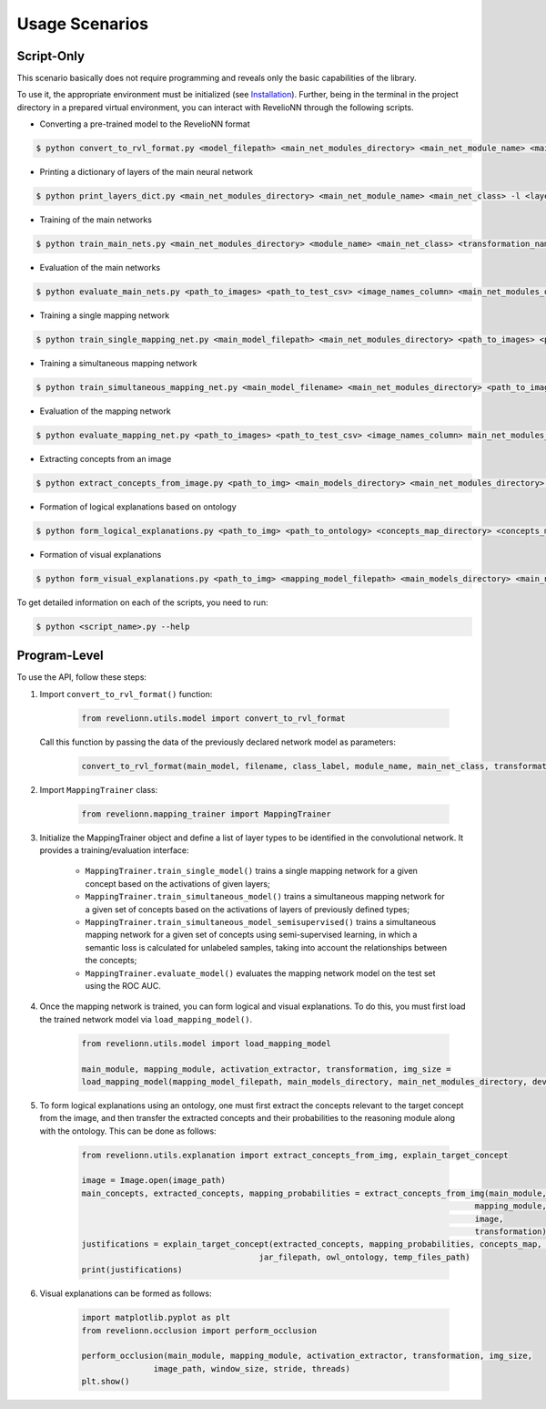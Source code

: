 Usage Scenarios
===============

Script-Only
-----------

This scenario basically does not require programming and reveals only the basic capabilities of the library.

To use it, the appropriate environment must be initialized (see `Installation <intro.html#installation>`_). Further, being in the terminal in the project
directory in a prepared virtual environment, you can interact with RevelioNN through the following scripts.

- Converting a pre-trained model to the RevelioNN format

.. code-block:: shell

  $ python convert_to_rvl_format.py <model_filepath> <main_net_modules_directory> <main_net_module_name> <main_net_class> <transformation_name> <img_size_name> <num_channels_name> <rvl_filename> <class_label>

- Printing a dictionary of layers of the main neural network

.. code-block:: shell

  $ python print_layers_dict.py <main_net_modules_directory> <main_net_module_name> <main_net_class> -l <layer_types>

- Training of the main networks

.. code-block:: shell

  $ python train_main_nets.py <main_net_modules_directory> <module_name> <main_net_class> <transformation_name> <img_size_name> <num_channels_name> <path_to_images> <path_to_train_csv> <path_to_valid_csv> <image_names_column> -l <label_columns> -d <device>

- Evaluation of the main networks

.. code-block:: shell

  $ python evaluate_main_nets.py <path_to_images> <path_to_test_csv> <image_names_column> <main_net_modules_directory> -m <main_model_filenames> -d <device>

- Training a single mapping network

.. code-block:: shell

  $ python train_single_mapping_net.py <main_model_filepath> <main_net_modules_directory> <path_to_images> <path_to_train_csv> <path_to_valid_csv> <image_names_column> <label_column> --layers_types <layer_types> --layers <layers> --num_neurons <num_neurons> -d <device>

- Training a simultaneous mapping network

.. code-block:: shell

  $ python train_simultaneous_mapping_net.py <main_model_filename> <main_net_modules_directory> <path_to_images> <path_to_train_csv> <path_to_valid_csv> <image_names_column> --label_columns <label_columns> --layers_types <layer_types> --decoder_channels <decoder_channels> --num_shared_neurons <num_shared_neurons> --num_output_neurons <num_output_neurons> -d <device>

- Evaluation of the mapping network

.. code-block:: shell

  $ python evaluate_mapping_net.py <path_to_images> <path_to_test_csv> <image_names_column> main_net_modules_directory -m <mapping_model_filename> -d <device>

- Extracting concepts from an image

.. code-block:: shell

  $ python extract_concepts_from_image.py <path_to_img> <main_models_directory> <main_net_modules_directory> -m <mapping_model_filepaths> -d <device>

- Formation of logical explanations based on ontology

.. code-block:: shell

  $ python form_logical_explanations.py <path_to_img> <path_to_ontology> <concepts_map_directory> <concepts_map_module_name> <concepts_map_name> <target_concept> <main_models_directory> <main_net_modules_directory> -m <mapping_model_filenames> -d <device>

- Formation of visual explanations

.. code-block:: shell

  $ python form_visual_explanations.py <path_to_img> <mapping_model_filepath> <main_models_directory> <main_net_modules_directory> --window_size <window_size> --stride <stride>

To get detailed information on each of the scripts, you need to run:

.. code-block:: shell

  $ python <script_name>.py --help

Program-Level
-------------

To use the API, follow these steps:

#. Import ``convert_to_rvl_format()`` function:

    .. code-block:: python

       from revelionn.utils.model import convert_to_rvl_format

   Call this function by passing the data of the previously declared network model as parameters:

    .. code-block:: python

       convert_to_rvl_format(main_model, filename, class_label, module_name, main_net_class, transformation_name, img_size, num_channels)

#. Import ``MappingTrainer`` class:

    .. code-block:: python

       from revelionn.mapping_trainer import MappingTrainer

#. Initialize the MappingTrainer object and define a list of layer types to be identified in the convolutional network.
   It provides a training/evaluation interface:

    - ``MappingTrainer.train_single_model()`` trains a single mapping network for a given concept based on the activations of given layers;
    - ``MappingTrainer.train_simultaneous_model()`` trains a simultaneous mapping network for a given set of concepts based on the activations of layers of previously defined types;
    - ``MappingTrainer.train_simultaneous_model_semisupervised()`` trains a simultaneous mapping network for a given set of concepts using semi-supervised learning, in which a semantic loss is calculated for unlabeled samples, taking into account the relationships between the concepts;
    - ``MappingTrainer.evaluate_model()`` evaluates the mapping network model on the test set using the ROC AUC.

#. Once the mapping network is trained, you can form logical and visual explanations. To do this, you must first load
   the trained network model via ``load_mapping_model()``.

    .. code-block:: python

       from revelionn.utils.model import load_mapping_model

       main_module, mapping_module, activation_extractor, transformation, img_size =
       load_mapping_model(mapping_model_filepath, main_models_directory, main_net_modules_directory, device)

#. To form logical explanations using an ontology, one must first extract the concepts relevant to the target concept
   from the image, and then transfer the extracted concepts and their probabilities to the reasoning module along with the
   ontology. This can be done as follows:

    .. code-block:: python

       from revelionn.utils.explanation import extract_concepts_from_img, explain_target_concept

       image = Image.open(image_path)
       main_concepts, extracted_concepts, mapping_probabilities = extract_concepts_from_img(main_module,
                                                                                         mapping_module,
                                                                                         image,
                                                                                         transformation)
       justifications = explain_target_concept(extracted_concepts, mapping_probabilities, concepts_map, target_concept,
                                            jar_filepath, owl_ontology, temp_files_path)
       print(justifications)

#. Visual explanations can be formed as follows:

    .. code-block:: python

       import matplotlib.pyplot as plt
       from revelionn.occlusion import perform_occlusion

       perform_occlusion(main_module, mapping_module, activation_extractor, transformation, img_size,
                      image_path, window_size, stride, threads)
       plt.show()
